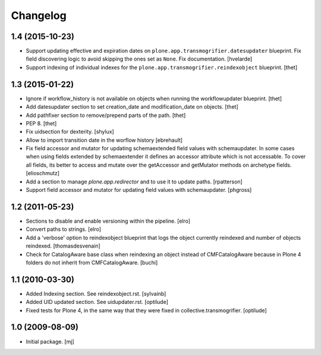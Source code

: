Changelog
=========

1.4 (2015-10-23)
----------------

- Support updating effective and expiration dates on ``plone.app.transmogrifier.datesupdater`` blueprint.
  Fix field discovering logic to avoid skipping the ones set as ``None``.
  Fix documentation.
  [hvelarde]

- Support indexing of individual indexes for the
  ``plone.app.transmogrifier.reindexobject`` blueprint.
  [thet]


1.3 (2015-01-22)
----------------

- Ignore if workflow_history is not available on objects when running the
  workflowupdater blueprint.
  [thet]

- Add datesupdater section to set creation_date and modification_date on
  objects.
  [thet]

- Add pathfixer section to remove/prepend parts of the path.
  [thet]

- PEP 8.
  [thet]

- Fix uidsection for dexterity.
  [shylux]

- Allow to import transition date in the worflow history
  [ebrehault]

- Fix field accessor and mutator for updating schemaextended field values
  with schemaupdater.
  In some cases when using fields extended by schemaextender it defines
  an accessor attribute which is not accessable. To cover all fields, its
  better to access and mutate over the getAccessor and getMutator methods on
  archetype fields.
  [elioschmutz]

- Add a section to manage `plone.app.redirector` and to use it to
  update paths.
  [rpatterson]

- Support field accessor and mutator for updating field values with
  schemaupdater.
  [phgross]


1.2 (2011-05-23)
----------------

- Sections to disable and enable versioning within the pipeline.
  [elro]

- Convert paths to strings.
  [elro]

- Add a 'verbose' option to reindexobject blueprint
  that logs the object currently reindexed and number of objects reindexed.
  [thomasdesvenain]

- Check for CatalogAware base class when reindexing an object instead of
  CMFCatalogAware because in Plone 4 folders do not inherit from
  CMFCatalogAware.
  [buchi]


1.1 (2010-03-30)
----------------

- Added Indexing section. See reindexobject.rst.
  [sylvainb]

- Added UID updated section. See uidupdater.rst.
  [optilude]

- Fixed tests for Plone 4, in the same way that they were fixed in
  collective.transmogrifier.
  [optilude]


1.0 (2009-08-09)
----------------

- Initial package.
  [mj]
